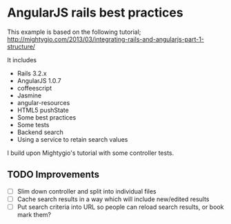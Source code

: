 * AngularJS rails best practices

This example is based on the following tutorial;
http://mightygio.com/2013/03/integrating-rails-and-angularjs-part-1-structure/

It includes
- Rails 3.2.x
- AngularJS 1.0.7
- coffeescript
- Jasmine 
- angular-resources
- HTML5 pushState
- Some best practices
- Some tests
- Backend search 
- Using a service to retain search values

I build upon Mightygio's tutorial with some controller tests.
** TODO Improvements

- [ ] Slim down controller and split into individual files
- [ ] Cache search results in a way which will include new/edited results
- [ ] Put search criteria into URL so people can reload search results, or book mark them?
